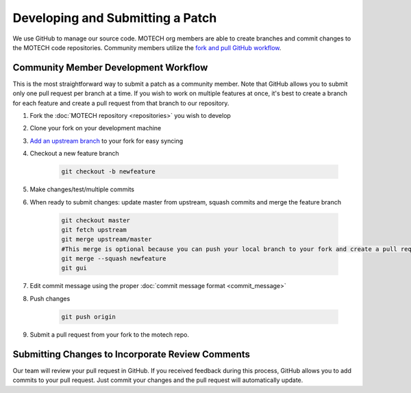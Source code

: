 =================================
Developing and Submitting a Patch
=================================

We use GitHub to manage our source code. MOTECH org members are able to create branches and commit changes to the MOTECH code repositories. Community members utilize the `fork and pull GitHub workflow <https://help.github.com/articles/using-pull-requests/>`_.

Community Member Development Workflow
=====================================
This is the most straightforward way to submit a patch as a community member. Note that GitHub allows you to submit only one pull request per branch at a time. If you wish to work on multiple features at once, it's best to create a branch for each feature and create a pull request from that branch to our repository.

#. Fork the :doc:`MOTECH repository <repositories>` you wish to develop
#. Clone your fork on your development machine
#. `Add an upstream branch <https://help.github.com/articles/configuring-a-remote-for-a-fork/>`_ to your fork for easy syncing
#. Checkout a new feature branch

    .. code-block:: bash

        git checkout -b newfeature

#. Make changes/test/multiple commits
#. When ready to submit changes: update master from upstream, squash commits and merge the feature branch

    .. code-block:: bash

        git checkout master
        git fetch upstream
        git merge upstream/master
        #This merge is optional because you can push your local branch to your fork and create a pull request from there
        git merge --squash newfeature
        git gui

#. Edit commit message using the proper :doc:`commit message format <commit_message>`
#. Push changes

    .. code-block:: bash

        git push origin

#. Submit a pull request from your fork to the motech repo.

Submitting Changes to Incorporate Review Comments
=================================================

Our team will review your pull request in GitHub. If you received feedback during this process, GitHub allows you to add commits to your pull request. Just commit your changes and the pull request will automatically update.